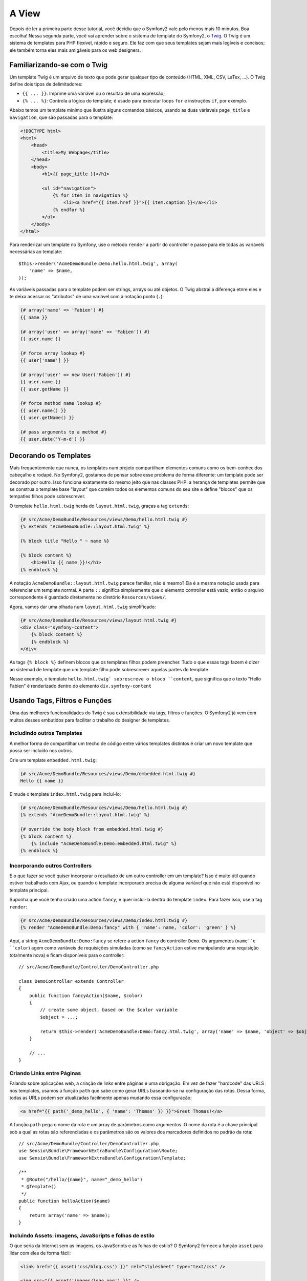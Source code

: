 A View
======

Depois de ler a primeira parte desse tutorial, você decidiu que o Symfony2
vale pelo menos mais 10 minutos. Boa escolha! Nessa segunda parte, você vai
aprender sobre o sistema de template do Symfony2, o `Twig`_. O Twig é um
sistema de templates para PHP flexível, rápido e seguro. Ele faz com que seus
templates sejam mais legíveis e concisos; ele também torna eles mais amigáveis
para os web designers.

.. nota::

    Em vez do Twig, você também pode usar :doc:`PHP </cookbook/templating/PHP>`
    para os seus templates. Ambos são suportados pelo Symfony2.


Familiarizando-se com o Twig
----------------------------

.. dica::
	
	Se quiser aprender a usar o Twig, nós recomendamos fortemente que leia a
	`documentação`_ oficial. Essa seção é apenas uma visão geral sobre os
	principais conceitos.

Um template Twig é um arquivo de texto que pode gerar qualquer tipo de conteúdo
(HTML, XML, CSV, LaTex, ...). O Twig define dois tipos de delimitadores:

* ``{{ ... }}``: Imprime uma variável ou o resultao de uma expressão;

* ``{% ... %}``: Controla a lógica do template; é usado para executar
  loops ``for`` e instruções ``if``, por exemplo.

Abaixo temos um template mínimo que ilustra alguns comandos básicos, usando as
duas váriaveis ``page_title`` e ``navigation``, que são passadas para o
template:

.. code-block:: html+jinja

    <!DOCTYPE html>
    <html>
        <head>
            <title>My Webpage</title>
        </head>
        <body>
            <h1>{{ page_title }}</h1>

            <ul id="navigation">
                {% for item in navigation %}
                    <li><a href="{{ item.href }}">{{ item.caption }}</a></li>
                {% endfor %}
            </ul>
        </body>
    </html>


.. dica::

   Podem ser incluídos comentários nos templates usando o delimitador 
   ``{# ... #}``.

Para renderizar um template no Symfony, use o método ``render`` a partir do
controller e passe para ele todas as variávels necessárias ao template::

    $this->render('AcmeDemoBundle:Demo:hello.html.twig', array(
        'name' => $name,
    ));

As variáveis passadas para o template podem ser strings, arrays ou até objetos.
O Twig abstrai a diferença etnre eles e te deixa acessar os "atributos" de uma
variável com a notação ponto (``.``):

.. code-block:: jinja

    {# array('name' => 'Fabien') #}
    {{ name }}

    {# array('user' => array('name' => 'Fabien')) #}
    {{ user.name }}

    {# force array lookup #}
    {{ user['name'] }}

    {# array('user' => new User('Fabien')) #}
    {{ user.name }}
    {{ user.getName }}

    {# force method name lookup #}
    {{ user.name() }}
    {{ user.getName() }}

    {# pass arguments to a method #}
    {{ user.date('Y-m-d') }}

.. nota::

	É importante saber que as chaves não fazem parte da variável mas sim do
	comando de impressão. Se você acessar variáveis em tags não coloque as 
	chaves em volta delas.


Decorando os Templates
----------------------

Mais frequentemente que nunca, os templates num projeto compartilham elementos
comuns como os bem-conhecidos cabeçalho e rodapé. No Symfony2, gostamos de 
pensar sobre esse problema de forma diferente: um template pode ser decorado
por outro. Isso funciona exatamente do mesmo jeito que nas classes PHP: a herança
de templates permite que se construa o template base "layout" que contém todos
os elementos comuns do seu site e define "blocos" que os tempatles filhos pode
sobrescrever.

O template ``hello.html.twig`` herda do ``layout.html.twig``, graças a tag
``extends``:

.. code-block:: html+jinja

    {# src/Acme/DemoBundle/Resources/views/Demo/hello.html.twig #}
    {% extends "AcmeDemoBundle::layout.html.twig" %}

    {% block title "Hello " ~ name %}

    {% block content %}
        <h1>Hello {{ name }}!</h1>
    {% endblock %}

A notação ``AcmeDemoBundle::layout.html.twig`` parece familiar, não é mesmo?
Ela é a mesma notação usada para referenciar um template normal. A parte ``::``
significa simplesmente que o elemento controller está vazio, então o arquivo
correspondente é guardado diretamente no diretório ``Resources/views/``.

Agora, vamos dar uma olhada num ``layout.html.twig`` simplificado:

.. code-block:: jinja

    {# src/Acme/DemoBundle/Resources/views/layout.html.twig #}
    <div class="symfony-content">
        {% block content %}
        {% endblock %}
    </div>

As tags ``{% block %}`` definem blocos que os templates filhos podem preencher.
Tudo o que essas tags fazem é dizer ao sistemad de template que um template
filho pode sobrescrever aquelas partes do template.

Nesse exemplo, o template ``hello.html.twig` sobrescreve o bloco ``content``,
que significa que o texto "Hello Fabien" é renderizado dentro do elemento
``div.symfony-content``

Usando Tags, Filtros e Funções
------------------------------

Uma das melhores funcionalidades do Twig é sua extensibilidade via tags,
filtros e funções. O Symfony2 já vem com muitos desses embutidos para facilitar
o trabalho do designer de templates.

Includindo outros Templates
~~~~~~~~~~~~~~~~~~~~~~~~~~~

A melhor forma de compartilhar um trecho de código entre vários templates
distintos é criar um novo template que possa ser incluído nos outros.

Crie um template ``embedded.html.twig``:

.. code-block:: jinja

    {# src/Acme/DemoBundle/Resources/views/Demo/embedded.html.twig #}
    Hello {{ name }}

E mude o template ``index.html.twig`` para incluí-lo:

.. code-block:: jinja

    {# src/Acme/DemoBundle/Resources/views/Demo/hello.html.twig #}
    {% extends "AcmeDemoBundle::layout.html.twig" %}

    {# override the body block from embedded.html.twig #}
    {% block content %}
        {% include "AcmeDemoBundle:Demo:embedded.html.twig" %}
    {% endblock %}

Incorporando outros Controllers
~~~~~~~~~~~~~~~~~~~~~~~~~~~~~~~

E o que fazer se você quiser incorporar o resultado de um outro controller em
um template? Isso é muito útil quando estiver trabalhado com Ajax, ou quando
o template incorporado precisa de alguma variável que não está disponível no 
template principal.

Suponha que você tenha criado uma action ``fancy``, e quer incluí-la dentro do
template ``index``. Para fazer isso, use a tag ``render``:

.. code-block:: jinja

    {# src/Acme/DemoBundle/Resources/views/Demo/index.html.twig #}
    {% render "AcmeDemoBundle:Demo:fancy" with { 'name': name, 'color': 'green' } %}

Aqui, a string ``AcmeDemoBundle:Demo:fancy`` se refere a action ``fancy`` do
controller ``Demo``. Os argumentos (``name``e ``color``) agem como variáveis de
requisições simuladas (como se ``fancyAction`` estive manipulando uma
requisição totalmente nova) e ficam disponíveis para o controller::

    // src/Acme/DemoBundle/Controller/DemoController.php

    class DemoController extends Controller
    {
        public function fancyAction($name, $color)
        {
            // create some object, based on the $color variable
            $object = ...;

            return $this->render('AcmeDemoBundle:Demo:fancy.html.twig', array('name' => $name, 'object' => $object));
        }

        // ...
    }

Criando Links entre Páginas
~~~~~~~~~~~~~~~~~~~~~~~~~~~

Falando sobre aplicações web, a criação de links entre páginas é uma obrigação.
Em vez de fazer "hardcode" das URLS nos templates, usamos a função ``path`` que
sabe como gerar URLs baseando-se na configuração das rotas. Dessa forma, todas
as URLs podem ser atualizadas facilmente apenas mudando essa configuração:

.. code-block:: html+jinja

    <a href="{{ path('_demo_hello', { 'name': 'Thomas' }) }}">Greet Thomas!</a>

A função ``path`` pega o nome da rota e um array de parâmetros como argumentos.
O nome da rota é a chave principal sob a qual as rotas são referenciadas e os
parâmetros são os valores dos marcadores definidos no padrão da rota::

    // src/Acme/DemoBundle/Controller/DemoController.php
    use Sensio\Bundle\FrameworkExtraBundle\Configuration\Route;
    use Sensio\Bundle\FrameworkExtraBundle\Configuration\Template;

    /**
     * @Route("/hello/{name}", name="_demo_hello")
     * @Template()
     */
    public function helloAction($name)
    {
        return array('name' => $name);
    }

.. dica::

    A função ``url`` cria URLs *absolutas*: ``{{ url('_demo_hello', {
    'name': 'Thomas' }) }}``.

Incluindo Assets: imagens, JavaScripts e folhas de estilo
~~~~~~~~~~~~~~~~~~~~~~~~~~~~~~~~~~~~~~~~~~~~~~~~~~~~~~~~~

O que seria da Internet sem as imagens, os JavaScripts e as folhas de estilo?
O Symfony2 fornece a função ``asset`` para lidar com eles de forma fácil:

.. code-block:: jinja

    <link href="{{ asset('css/blog.css') }}" rel="stylesheet" type="text/css" />

    <img src="{{ asset('images/logo.png') }}" />

O objetivo principal da função ``asset`` é deixar sua aplicação mais portátil.
Graças a ela, você pode mover o diretório raiz da aplicação para qualquer lugar
no diretório web root sem mudar nem uma linha no código de seus templates.

Escapando Variáveis
-------------------

O Twig é configurado por padrão para escapar automaticamente toda a saída
de dados. Leia a `documentação`_ do Twig para aprender mais sobre escapar a
saída de dados e sobre a extensão Escaper.

Considerações Finais
--------------------

O Twig é simples, mas poderoso. Graças a inclusão de layouts, blocos, templates
e actions, é muito fácil organizar seus templates de uma forma lógica e
extensível. No entanto, se você não estiver confortável com o Twig, você sempre
poderá usar templates PHP dentro do Symfony sem problemas.

Você está trabalhando apenas 20 minutos com o Symfony2, mas já pode fazer
coisas incríveis com ele. Esse é o poder do Symfony2. Aprender a base é fácil,
e logo você aprenderá que essa simplicidade está escondida debaixo de uma
arquitetura muito flexível.

Mas eu já estou me adiantando. Primeiro, você precisa aprender mais sobre o
controller e esse é exatamente o assunto da :doc:próxima parte do tutorial<the_controller>.
Pronto para mais 10 minutos de Symfony2?

.. _Twig:          http://twig.sensiolabs.org/
.. _documentation: http://twig.sensiolabs.org/documentation
